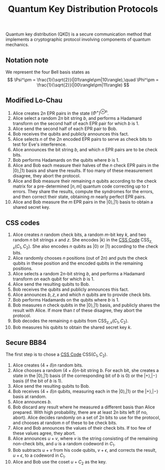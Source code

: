 :PROPERTIES:
:ID: ED354461-44D5-4106-97F7-D2843433618B
:END:
#+title: Quantum Key Distribution Protocols

Quantum key distribution (QKD) is a secure communication method that implements a cryptographic protocol involving components of quantum mechanics.

** Notation note
We represent the four Bell basis states as
\[
\Psi^\pm = \frac{1}{\sqrt{2}}(|01\rangle\pm|10\rangle),\quad
\Phi^\pm = \frac{1}{\sqrt{2}}(|00\rangle\pm|11\rangle)
\]

** Modified Lo-Chau
1. Alice creates \(2n\) EPR pairs in the state \((\Phi^+)^{\otimes n}\).
2. Alice select a random \(2n\) bit string \(b\), and performs a Hadamard transform on the second half of each EPR pair for which \(b\) is \(1\).
3. Alice send the second half of each EPR pair to Bob.
4. Bob receives the qubits and publicly announces this fact.
5. Alice selects \(n\) of the \(2n\) encoded EPR pairs to serve as check bits to test for Eve's interference.
6. Alice announces the bit string \(b\), and which \(n\) EPR pairs are to be check bits.
7. Bob performs Hadamards on the qubits where \(b\) is \(1\).
8. Alice and Bob each measure their halves of the \(n\) check EPR pairs in the \(|0\rangle, |1\rangle\) basis and share the results. If too many of these measurement disagree, they abort the protocol.
9. Alice and Bob measure their remaining \(n\) qubits according to the check matrix for a pre-determined \([n, m]\) quantum code correcting up to \(t\) errors. They share the results, compute the syndromes for the errors, and then correct their state, obtaining \(m\) nearly perfect EPR pairs.
10. Alice and Bob measure the \(m\) EPR pairs in the \(|0\rangle, |1\rangle\) basis to obtain a shared secret key.

** CSS codes
1. Alice creates \(n\) random check bits, a random \(m\)-bit key \(k\), and two random \(n\) bit strings \(x\) and \(z\). She encodes \(|k\rangle\) in the [[id:5DFA01BC-6D4E-4E49-8365-BAC3F0493A8D][CSS Code]] \(\text{CSS}_{z,x}(C_1, C_2)\). She also encodes \(n\) qubits as \(|0\rangle\) or \(|1\rangle\) according to the check bits.
2. Alice randomly chooses \(n\) positions (out of \(2n\)) and puts the check qubits in these position and the encoded qubits in the remaining positions.
3. Alice selects a random \(2n\)-bit string \(b\), and performs a Hadamard transform on each qubit for which \(b\) is \(1\).
4. Alice send the resulting qubits to Bob.
5. Bob receives the qubits and publicly announces this fact.
6. Alice announces \(b, z, x\) and which \(n\) qubits are to provide check bits.
7. Bob performs Hadamards on the qubits where \(b\) is \(1\).
8. Bob measures \(n\) check qubits in the \(|0\rangle, |1\rangle\) basis, and publicly shares the result with Alice. If more than \(t\) of these disagree, they abort the protocol.
9. Bob decodes the remaining \(n\) qubits from \(\text{CSS}_{z, x}(C_1, C_2)\).
10. Bob measures his qubits to obtain the shared secret key \(k\).

** Secure BB84
The first step is to chose a [[id:5DFA01BC-6D4E-4E49-8365-BAC3F0493A8D][CSS Code]] \(\text{CSS}(C_1,C_2)\).

1. Alice creates \((4+\delta)n\) random bits.
2. Alice chooses a random \((4+\delta)n\)-bit string \(b\). For each bit, she creates a state in the \(|0\rangle, |1\rangle\) basis (if the corresponding bit of \(b\) is \(0\)) or the \(|+\rangle, |-\rangle\) basis (if the bit of \(b\) is \(1\)).
3. Alice send the resulting qubits to Bob.
4. Bob receives \((4+\delta)n\) qubits, measuring each in the \(|0\rangle, |1\rangle\) or the \(|+\rangle, |-\rangle\) basis at random.
5. Alice announces \(b\).
6. Bob discard any result where he measured a different basis than Alice prepared. With high probability, there are at least \(2n\) bits left (if no, abort). Alice decides randomly on a set of \(2n\) bits to use for the protocol, and chooses at random \(n\) of these to be check bits.
7. Alice and Bob announces the values of their check bits. If too few of these values agree, they abort.
8. Alice announces \(u+v\), where \(v\) is the string consisting of the remaining non-check bits, and \(u\) is a random codeword in \(C_1\).
9. Bob subtracts \(u+v\) from his code qubits, \(v+\epsilon\), and corrects the result, \(u+\epsilon\), to a codeword in \(C_1\).
10. Alice and Bob use the coset \(u+C_2\) as the key.
